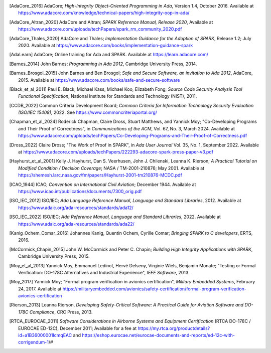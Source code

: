 .. only:: builder_html or builder_epub

   .. rubric:: References

   References
   ==========


.. [AdaCore_2016] AdaCore; *High-Integrity Object-Oriented Programming
   in Ada*, Version 1.4, October 2016.  Available at
   https://www.adacore.com/knowledge/technical-papers/high-integrity-oop-in-ada/

.. [AdaCore_Altran_2020] AdaCore and Altran; *SPARK Reference Manual,
   Release 2020*, Available at
   https://www.adacore.com/uploads/techPapers/spark_rm_community_2020.pdf

.. [AdaCore_Thales_2020] AdaCore and Thales; *Implementation Guidance
   for the Adoption of SPARK*, Release 1.2; July 2020.  Available at
   https://www.adacore.com/books/implementation-guidance-spark

.. [AdaLearn] AdaCore; Online training for Ada and SPARK. Available at
              https://learn.adacore.com/

.. [Barnes_2014] John Barnes; *Programming in Ada 2012*, Cambridge
                 University Press, 2014.

.. [Barnes_Brosgol_2015] John Barnes and Ben Brosgol; *Safe and Secure
   Software, an invitation to Ada 2012*, AdaCore, 2015.  Available at
   https://www.adacore.com/books/safe-and-secure-software

.. [Black_et_al_2011] Paul E. Black, Michael Kass, Michael Koo,
   Elizabeth Fong; *Source Code Security Analysis Tool Functional
   Specification*, National Institute for Standards and Technology
   (NIST), 2011.
   
.. [CCDB_2022] Common Criteria Development Board; *Common Criteria for
   Information Technology Security Evaluation (ISO/IEC 15408)*, 2022.
   See https://www.commoncriteriaportal.org/

.. [Chapman_et_al_2024] Roderick Chapman, Claire Dross, Stuart
   Matthews, and Yannick Moy; "Co-Developing Programs and Their Proof
   of Correctness", in *Communications of the ACM*, Vol. 67, No. 3,
   March 2024.  Available at
   https://www.adacore.com/uploads/techPapers/Co-Developing-Programs-and-Their-Proof-of-Correctness.pdf

.. [Dross_2022] Claire Dross; "The Work of Proof in SPARK", in *Ada
   User Journal* Vol. 35, No. 1, September 2022.  Available at
   https://www.adacore.com/uploads/techPapers/222293-adacore-spark-press-paper-v3.pdf

.. [Hayhurst_et_al_2001] Kelly J. Hayhurst, Dan S. Veerhusen,
   John J. Chilenski, Leanna K. Rierson; *A Practical Tutorial on
   Modified Condition / Decision Coverage*; NASA / TM-2001-210876;
   May 2001.  Available at
   https://shemesh.larc.nasa.gov/fm/papers/Hayhurst-2001-tm210876-MCDC.pdf

.. [ICAO_1944] ICAO, *Convention on International Civil Aviation*;
               December 1944. Available at
               https://www.icao.int/publications/documents/7300_orig.pdf

.. [ISO_IEC_2012] ISO/IEC; *Ada Language Reference Manual, Language
   and Standard Libraries*, 2012.  Available at
   https://www.adaic.org/ada-resources/standards/ada12/

.. [ISO_IEC_2022] ISO/IEC; *Ada Reference Manual, Language and
   Standard Libraries*, 2022.  Available at
   https://www.adaic.org/ada-resources/standards/ada22/

.. [Kanig_Ochem_Comar_2016] Johannes Kanig, Quentin Ochem, Cyrille
                            Comar; *Bringing SPARK to C developers*,
                            ERTS, 2016.

.. [McCormick_Chapin_2015] John W. McCormick and Peter C. Chapin;
                           *Building High Integrity Applications with
                           SPARK*, Cambridge University Press, 2015.

.. [Moy_et_al_2013] Yannick Moy, Emmanuel Ledinot, Hervé Delseny,
   Virginie Wiels, Benjamin Monate; "Testing or Formal Verification:
   DO-178C Alternatives and Industrial Experience", *IEEE
   Software*, 2013.

.. [Moy_2017] Yannick Moy; "Formal program verification in avionics
   certification", *Military Embedded Systems*, February 24, 2017.
   Available at
   https://militaryembedded.com/avionics/safety-certification/formal-program-verification-avionics-certification

.. [Rierson_2013] Leanna Rierson, *Developing Safety-Critical
                  Software: A Practical Guide for Aviation Software
                  and DO-178C Compliance*, CRC Press, 2013.
   
.. [RTCA_EUROCAE_2011] *Software Considerations in Airborne Systems
   and Equipment Certification* (RTCA DO-178C / EUROCAE ED-12C),
   December 2011; Available for a fee at
   https://my.rtca.org/productdetails?id=a1B36000001IcmqEAC and
   https://eshop.eurocae.net/eurocae-documents-and-reports/ed-12c-with-corrigendum-1/#

.. Uncited reference
   Matteo Bordin, Cyrille Comar, Tristan Gingold, Jérôme Guitton, Olivier Hainque, 
   Thomas Quinot, *Object and Source Coverage for Critical Applications with the COUVERTURE Open Analysis Framework*, ERTS, 2010.
